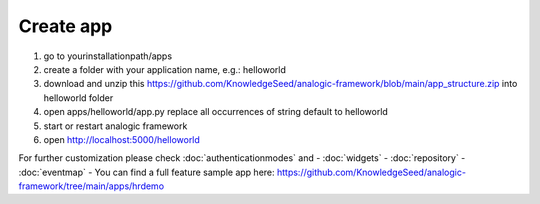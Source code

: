Create app
==========

1. go to yourinstallationpath/apps
2. create a folder with your application name, e.g.: helloworld
3. download and unzip this https://github.com/KnowledgeSeed/analogic-framework/blob/main/app_structure.zip
   into helloworld folder
4. open apps/helloworld/app.py replace all occurrences of  string default to helloworld
5. start or restart analogic framework
6. open http://localhost:5000/helloworld


For further customization please check :doc:`authenticationmodes` and
- :doc:`widgets`
- :doc:`repository`
- :doc:`eventmap`
- You can find a full feature sample app here: https://github.com/KnowledgeSeed/analogic-framework/tree/main/apps/hrdemo
